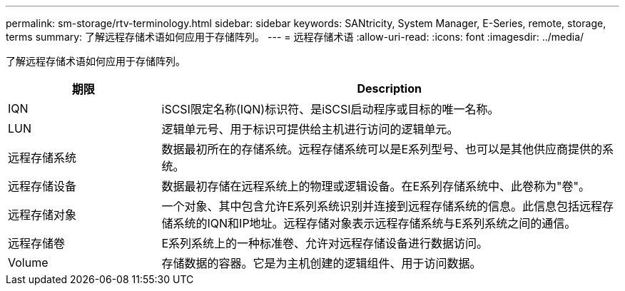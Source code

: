 ---
permalink: sm-storage/rtv-terminology.html 
sidebar: sidebar 
keywords: SANtricity, System Manager, E-Series, remote, storage, terms 
summary: 了解远程存储术语如何应用于存储阵列。 
---
= 远程存储术语
:allow-uri-read: 
:icons: font
:imagesdir: ../media/


[role="lead"]
了解远程存储术语如何应用于存储阵列。

[cols="25h,~"]
|===
| 期限 | Description 


 a| 
IQN
 a| 
iSCSI限定名称(IQN)标识符、是iSCSI启动程序或目标的唯一名称。



 a| 
LUN
 a| 
逻辑单元号、用于标识可提供给主机进行访问的逻辑单元。



 a| 
远程存储系统
 a| 
数据最初所在的存储系统。远程存储系统可以是E系列型号、也可以是其他供应商提供的系统。



 a| 
远程存储设备
 a| 
数据最初存储在远程系统上的物理或逻辑设备。在E系列存储系统中、此卷称为"卷"。



 a| 
远程存储对象
 a| 
一个对象、其中包含允许E系列系统识别并连接到远程存储系统的信息。此信息包括远程存储系统的IQN和IP地址。远程存储对象表示远程存储系统与E系列系统之间的通信。



 a| 
远程存储卷
 a| 
E系列系统上的一种标准卷、允许对远程存储设备进行数据访问。



 a| 
Volume
 a| 
存储数据的容器。它是为主机创建的逻辑组件、用于访问数据。

|===